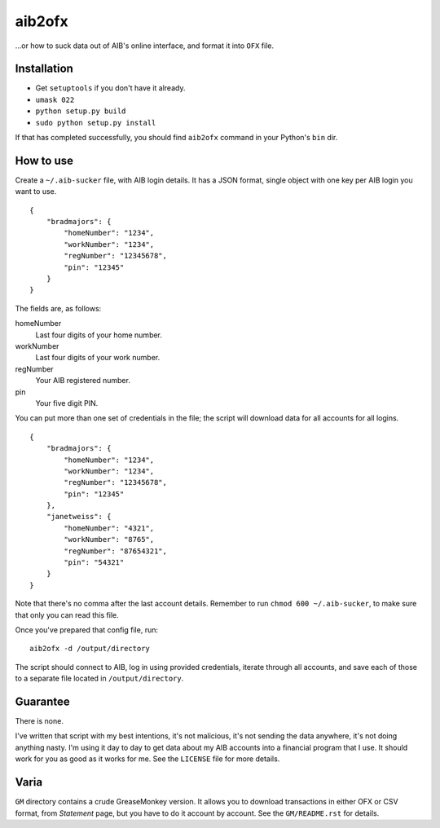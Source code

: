 ==========
aib2ofx
==========
...or how to suck data out of AIB's online interface, and format it into ``OFX`` file.

Installation
--------------
* Get ``setuptools`` if you don't have it already.
* ``umask 022``
* ``python setup.py build``
* ``sudo python setup.py install``

If that has completed successfully, you should find ``aib2ofx``
command in your Python's ``bin`` dir.

How to use
------------
Create a ``~/.aib-sucker`` file, with AIB login details. It has a JSON
format, single object with one key per AIB login you want to use.

::

    {
        "bradmajors": {
            "homeNumber": "1234",
            "workNumber": "1234",
            "regNumber": "12345678",
            "pin": "12345"
        }
    }

The fields are, as follows:

homeNumber
  Last four digits of your home number.

workNumber
  Last four digits of your work number.

regNumber
  Your AIB registered number.

pin
  Your five digit PIN.

You can put more than one set of credentials in the file; the script
will download data for all accounts for all logins.

::

    {
        "bradmajors": {
            "homeNumber": "1234",
            "workNumber": "1234",
            "regNumber": "12345678",
            "pin": "12345"
        },
        "janetweiss": {
            "homeNumber": "4321",
            "workNumber": "8765",
            "regNumber": "87654321",
            "pin": "54321"
        }
    }

Note that there's no comma after the last account details. Remember to
run ``chmod 600 ~/.aib-sucker``, to make sure that only you can read
this file.

Once you've prepared that config file, run::

    aib2ofx -d /output/directory

The script should connect to AIB, log in using provided credentials,
iterate through all accounts, and save each of those to a separate
file located in ``/output/directory``.

Guarantee
------------
There is none.

I've written that script with my best intentions, it's not
malicious, it's not sending the data anywhere, it's not doing anything
nasty. I'm using it day to day to get data about my AIB accounts into
a financial program that I use. It should work for you as good as it
works for me. See the ``LICENSE`` file for more details.

Varia
------------
``GM`` directory contains a crude GreaseMonkey version. It allows you
to download transactions in either OFX or CSV format, from *Statement*
page, but you have to do it account by account. See the
``GM/README.rst`` for details.
